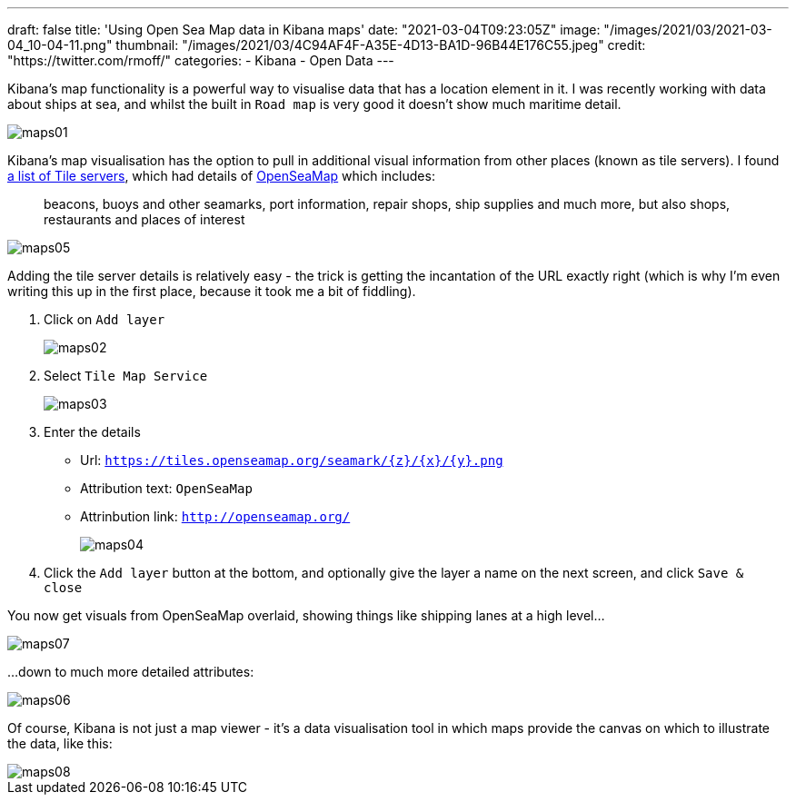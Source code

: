 
---
draft: false
title: 'Using Open Sea Map data in Kibana maps'
date: "2021-03-04T09:23:05Z"
image: "/images/2021/03/2021-03-04_10-04-11.png"
thumbnail: "/images/2021/03/4C94AF4F-A35E-4D13-BA1D-96B44E176C55.jpeg"
credit: "https://twitter.com/rmoff/"
categories:
- Kibana
- Open Data
---

:source-highlighter: rouge
:icons: font
:rouge-css: style
:rouge-style: github

Kibana's map functionality is a powerful way to visualise data that has a location element in it. I was recently working with data about ships at sea, and whilst the built in `Road map` is very good it doesn't show much maritime detail. 

image::/images/2021/03/maps01.png[]

Kibana's map visualisation has the option to pull in additional visual information from other places (known as tile servers). I found https://wiki.openstreetmap.org/wiki/Tile_servers[a list of Tile servers], which had details of https://wiki.openstreetmap.org/wiki/OpenSeaMap[OpenSeaMap] which includes: 

> beacons, buoys and other seamarks, port information, repair shops, ship supplies and much more, but also shops, restaurants and places of interest

image::/images/2021/03/maps05.png[]

Adding the tile server details is relatively easy - the trick is getting the incantation of the URL exactly right (which is why I'm even writing this up in the first place, because it took me a bit of fiddling). 

1. Click on `Add layer`
+
image::/images/2021/03/maps02.png[]

2. Select `Tile Map Service` 
+
image::/images/2021/03/maps03.png[]

3. Enter the details
+
* Url: `https://tiles.openseamap.org/seamark/{z}/{x}/{y}.png`
* Attribution text: `OpenSeaMap`
* Attrinbution link: `http://openseamap.org/`
+
image::/images/2021/03/maps04.png[]

4. Click the `Add layer` button at the bottom, and optionally give the layer a name on the next screen, and click `Save & close`

You now get visuals from OpenSeaMap overlaid, showing things like shipping lanes at a high level…

image::/images/2021/03/maps07.png[]

…down to much more detailed attributes: 

image::/images/2021/03/maps06.png[]


Of course, Kibana is not just a map viewer - it's a data visualisation tool in which maps provide the canvas on which to illustrate the data, like this: 

image::/images/2021/03/maps08.png[]

